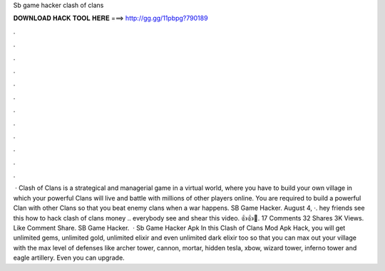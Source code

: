Sb game hacker clash of clans

𝐃𝐎𝐖𝐍𝐋𝐎𝐀𝐃 𝐇𝐀𝐂𝐊 𝐓𝐎𝐎𝐋 𝐇𝐄𝐑𝐄 ===> http://gg.gg/11pbpg?790189

.

.

.

.

.

.

.

.

.

.

.

.

 · Clash of Clans is a strategical and managerial game in a virtual world, where you have to build your own village in which your powerful Clans will live and battle with millions of other players online. You are required to build a powerful Clan with other Clans so that you beat enemy clans when a war happens. SB Game Hacker. August 4, ·. hey friends see this how to hack clash of clans money .. everybody see and shear this video. 👍👍🙌. 17 Comments 32 Shares 3K Views. Like Comment Share. SB Game Hacker.  · Sb Game Hacker Apk In this Clash of Clans Mod Apk Hack, you will get unlimited gems, unlimited gold, unlimited elixir and even unlimited dark elixir too so that you can max out your village with the max level of defenses like archer tower, cannon, mortar, hidden tesla, xbow, wizard tower, inferno tower and eagle artillery. Even you can upgrade.